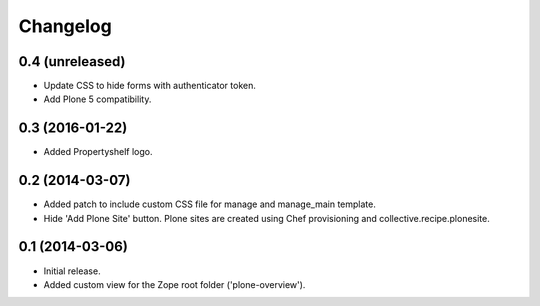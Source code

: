 Changelog
=========

0.4 (unreleased)
----------------

- Update CSS to hide forms with authenticator token.
- Add Plone 5 compatibility.


0.3 (2016-01-22)
----------------

- Added Propertyshelf logo.


0.2 (2014-03-07)
----------------

- Added patch to include custom CSS file for manage and manage_main template.
- Hide 'Add Plone Site' button. Plone sites are created using Chef provisioning
  and collective.recipe.plonesite.


0.1 (2014-03-06)
----------------

- Initial release.
- Added custom view for the Zope root folder ('plone-overview').
